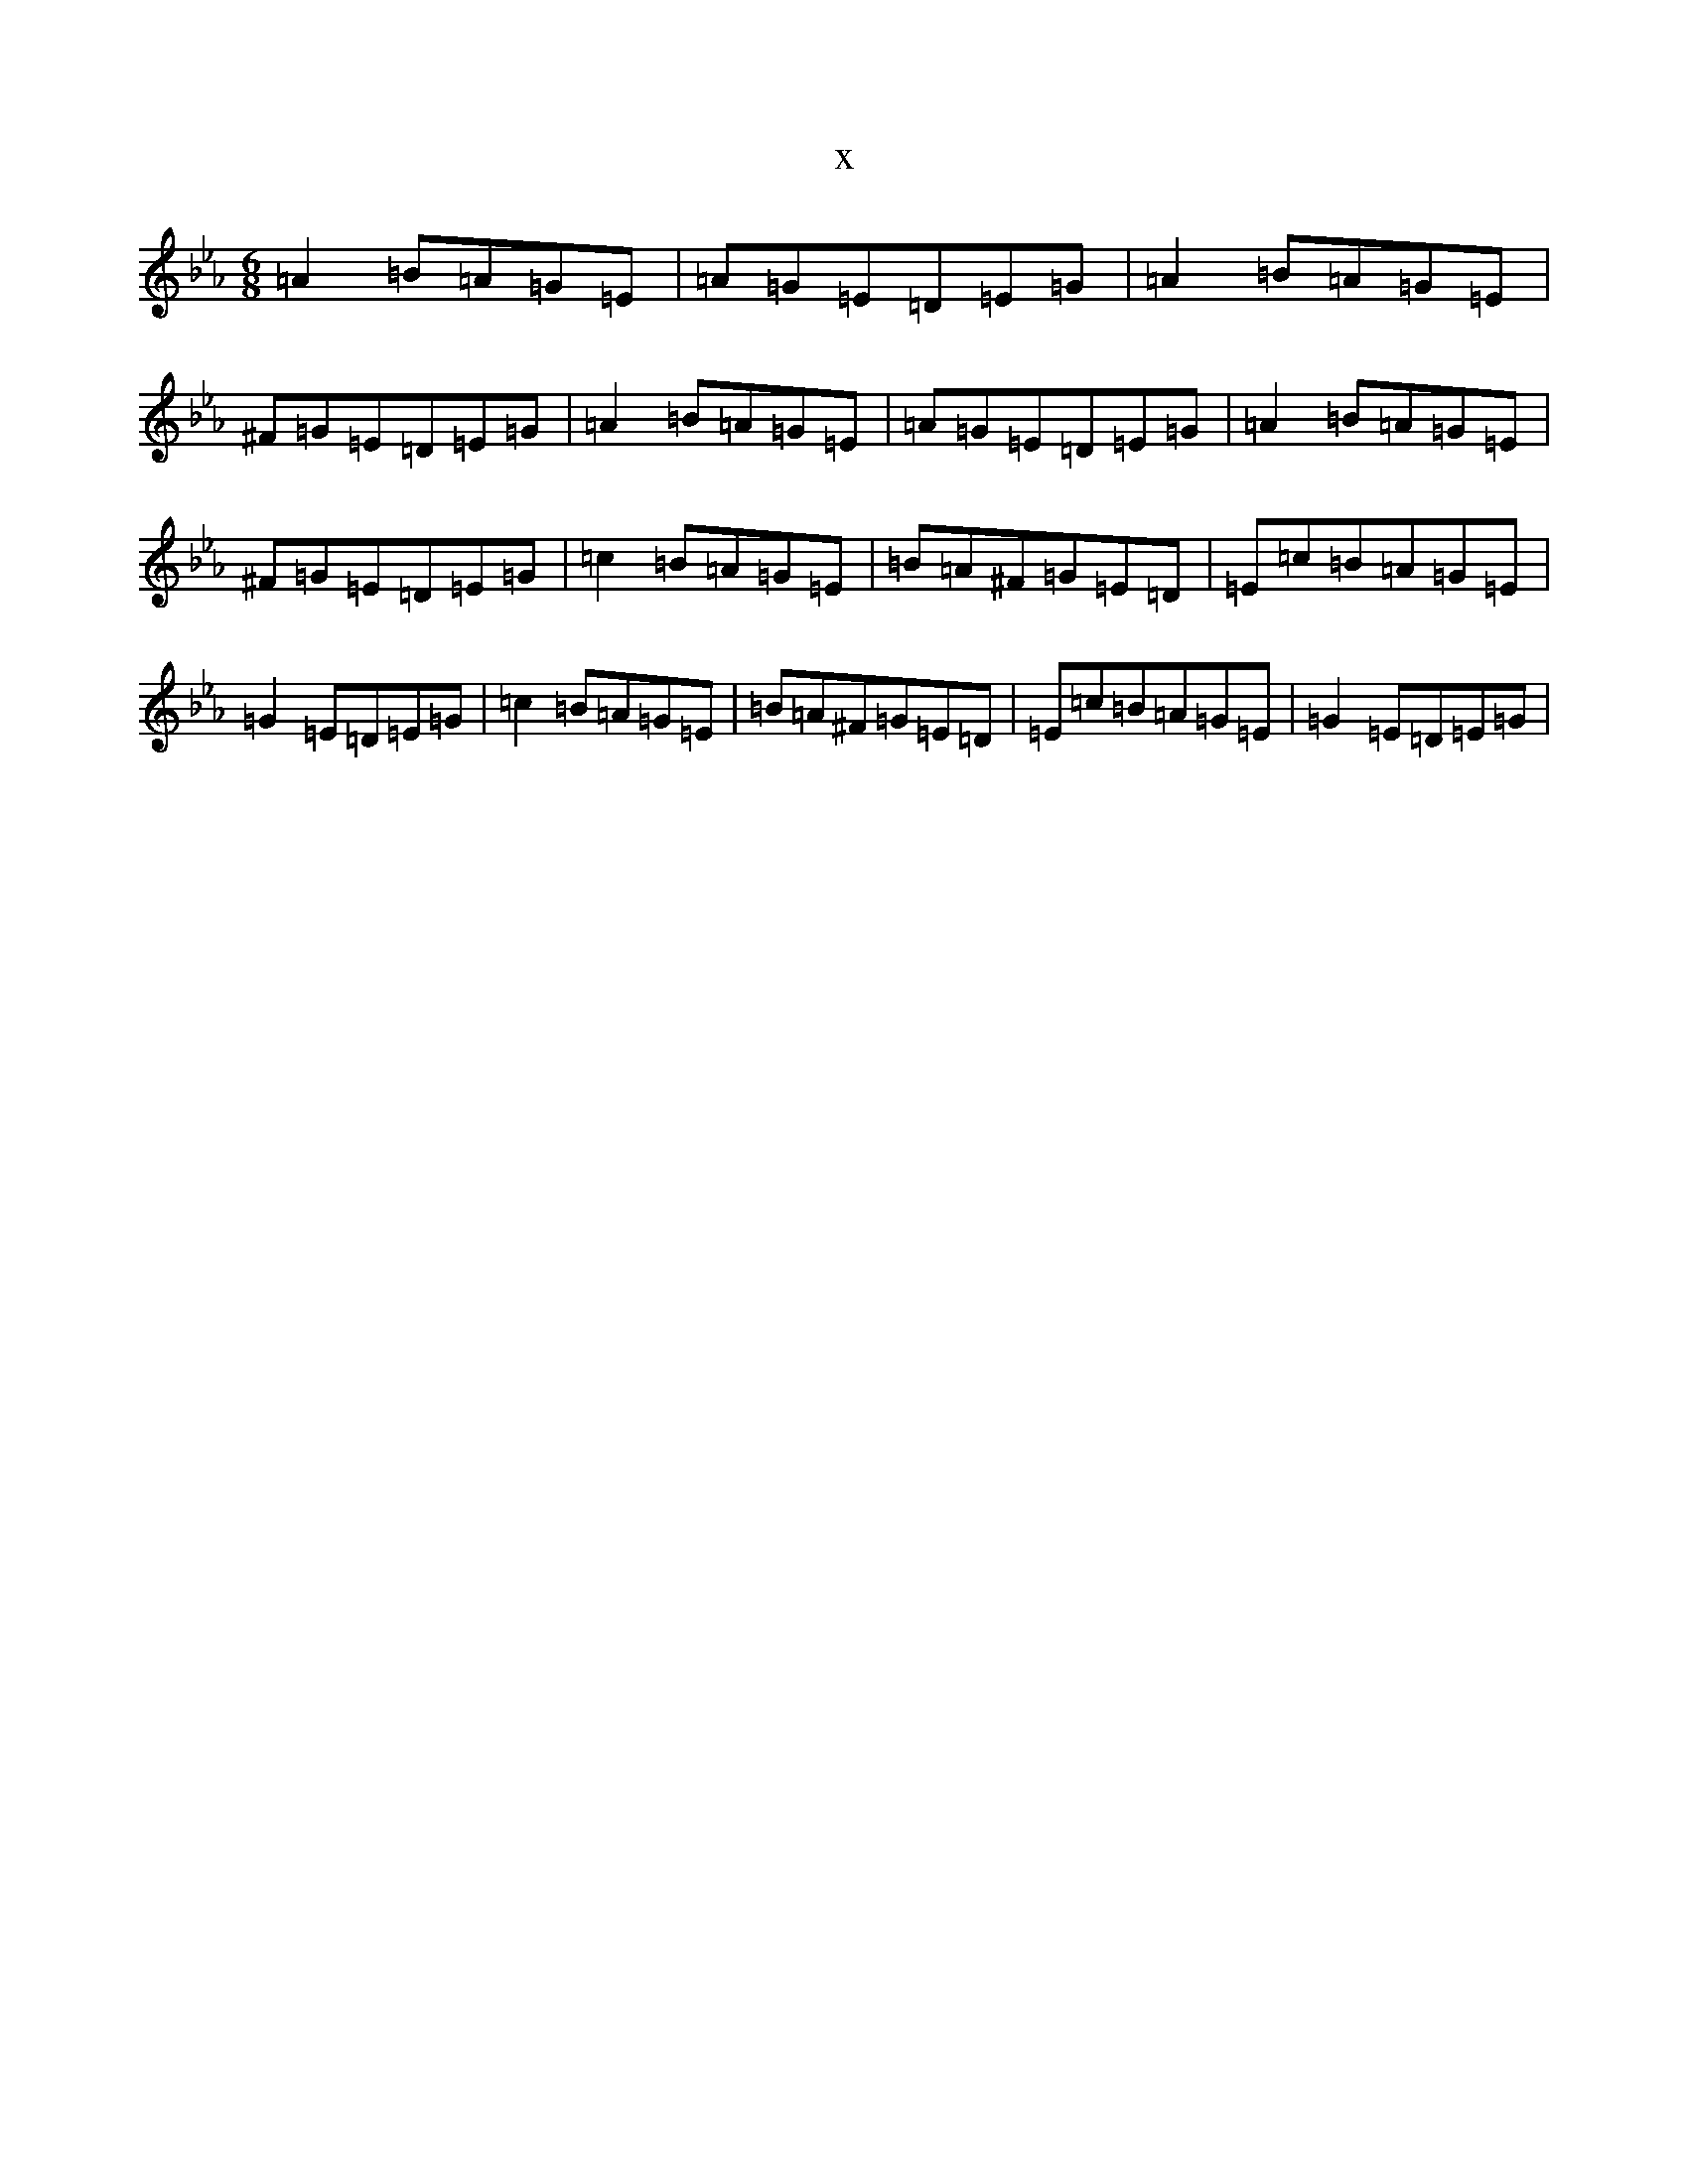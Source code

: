X:9820
T:x
L:1/8
M:6/8
K: C minor
=A2=B=A=G=E|=A=G=E=D=E=G|=A2=B=A=G=E|^F=G=E=D=E=G|=A2=B=A=G=E|=A=G=E=D=E=G|=A2=B=A=G=E|^F=G=E=D=E=G|=c2=B=A=G=E|=B=A^F=G=E=D|=E=c=B=A=G=E|=G2=E=D=E=G|=c2=B=A=G=E|=B=A^F=G=E=D|=E=c=B=A=G=E|=G2=E=D=E=G|